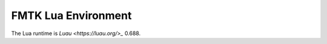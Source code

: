FMTK Lua Environment
====================

The Lua runtime is `Luau <https://luau.org/>_` 0.688.
